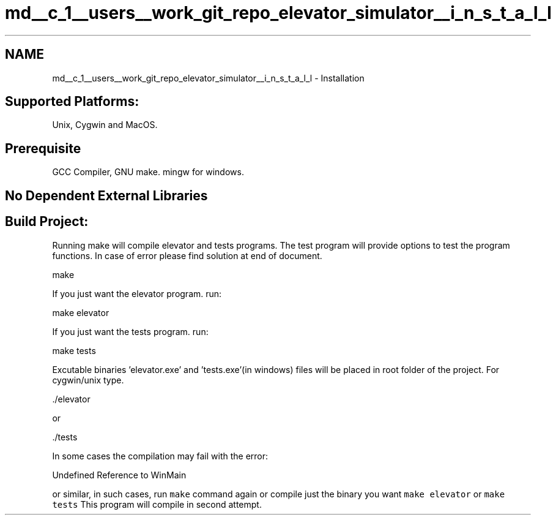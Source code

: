 .TH "md__c_1__users__work_git_repo_elevator_simulator__i_n_s_t_a_l_l" 3 "Fri Apr 24 2020" "Version 2.0" "Elevator Simulator" \" -*- nroff -*-
.ad l
.nh
.SH NAME
md__c_1__users__work_git_repo_elevator_simulator__i_n_s_t_a_l_l \- Installation 

.SH "Supported Platforms:"
.PP
Unix, Cygwin and MacOS\&.
.SH "Prerequisite"
.PP
GCC Compiler, GNU make\&. mingw for windows\&.
.SH "No Dependent External Libraries"
.PP
.SH "Build Project:"
.PP
Running make will compile elevator and tests programs\&. The test program will provide options to test the program functions\&. In case of error please find solution at end of document\&.
.PP
.PP
.nf
make
.fi
.PP
.PP
If you just want the elevator program\&. run:
.PP
.PP
.nf
make elevator
.fi
.PP
.PP
If you just want the tests program\&. run:
.PP
.PP
.nf
make tests
.fi
.PP
.PP
Excutable binaries 'elevator\&.exe' and 'tests\&.exe'(in windows) files will be placed in root folder of the project\&. For cygwin/unix type\&. 
.PP
.nf
\&./elevator

.fi
.PP
.PP
or 
.PP
.nf
\&./tests

.fi
.PP
.PP
In some cases the compilation may fail with the error: 
.PP
.nf
Undefined Reference to WinMain

.fi
.PP
.PP
or similar, in such cases, run \fCmake\fP command again or compile just the binary you want \fCmake elevator\fP or \fCmake tests\fP This program will compile in second attempt\&. 
